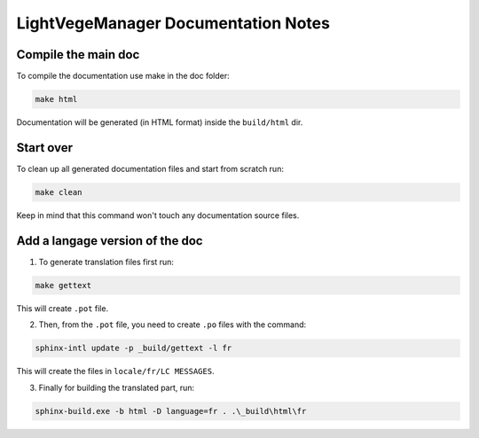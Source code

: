 LightVegeManager Documentation Notes
=====================================

Compile the main doc
*********************

To compile the documentation use make in the doc folder:

.. code-block:: bash
    
    make html

Documentation will be generated (in HTML format) inside the ``build/html`` dir.

Start over
*********************

To clean up all generated documentation files and start from scratch run:

.. code-block:: bash
    
    make clean

Keep in mind that this command won't touch any documentation source files.

Add a langage version of the doc
**********************************

1) To generate translation files first run:

.. code-block:: bash
    
    make gettext

This will create ``.pot`` file. 

2) Then, from the ``.pot`` file, you need to create ``.po`` files with the command:

.. code-block:: bash
    
    sphinx-intl update -p _build/gettext -l fr

This will create the files in ``locale/fr/LC MESSAGES``.

3) Finally for building the translated part, run:

.. code-block:: bash
    
    sphinx-build.exe -b html -D language=fr . .\_build\html\fr
